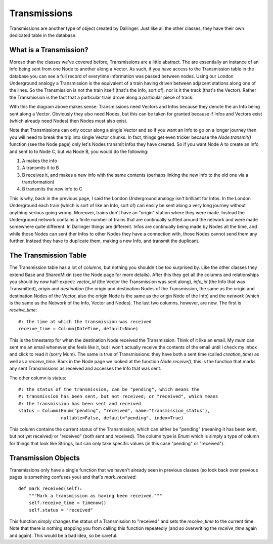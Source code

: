 Transmissions
=============

Transmissions are another type of object created by Dallinger. Just like all the other classes, they have their own dedicated table in the database.

.. figure:: _static/class_chart.jpg
   :alt: 

What is a Transmission?
-----------------------

Moreso than the classes we've covered before, Transmissions are a little abstract. The are essentially an instance of an Info being sent from one Node to another along a Vector. As such, if you have access to the Transmission table in the database you can see a full record of everytime information was passed between nodes. Using our London Underground analogy a Transmission is the equivalent of a train having driven between adjacent stations along one of the lines. So the Transmission is not the train itself (that's the Info, sort of), nor is it the track (that's the Vector). Rather the Transmission is the fact that a particular train drove along a particular piece of track.

With this the diagram above makes sense: Transmissions need Vectors and Infos because they denote the an Info being sent along a Vector. Obviously they also need Nodes, but this can be taken for granted because if Infos and Vectors exist (which already need Nodes) then Nodes must also exist.

Note that Transmissions can only occur along a single Vector and so if you want an Info to go on a longer journey then you will need to break the trip into single Vector chunks. In fact, things get even tricker because the `Node.transmit()` function (see the Node page) only let's Nodes transmit Infos they have created. So if you want Node A to create an Info and sent to to Node C, but via Node B, you would do the following:

1. A makes the info
2. A transmits it to B
3. B receives it, and makes a new info with the same contents (perhaps linking the new info to the old one via a transformation)
4. B transmits the new info to C

This is why, back in the previous page, I said the London Underground analogy isn't brilliant for Infos. In the London Underground each train (which is sort of like an Info, sort of) can easily be sent along a very long journey without anything serious going wrong. Moreover, trains don't have an "origin" station where they were made. Instead the Underground network contains a finite number of trains that are continually suffled around the network and were made somewhere quite different. In Dallinger things are different. Infos are continually being made by Nodes all the time, and while those Nodes can sent ther Infos to other Nodes they have a connection with, those Nodes cannot send them any further. Instead they have to duplicate them, making a new Info, and transmit the duplicant.


The Transmission Table
----------------------

The Transmission table has a lot of columns, but nothing you shouldn't be too surprised by. Like the other classes they extend Base and SharedMixin (see the Node page for more details). After this they get all the columns and relationships you should by now half-expect: `vector_id` (the Vector the Transmission was sent along), `info_id` (the Info that was Transmitted), `origin` and `destination` (the origin and destination Nodes of the Transmission, the same as the origin and destination Nodes of the Vector, also the origin Node is the same as the origin Node of the Info) and the `network` (which is the same as the Network of the Info, Vector and Nodes). The last two columns, however, are new. The first is `receive_time`:
::

    #: the time at which the transmission was received
    receive_time = Column(DateTime, default=None)

This is the timestamp for when the destination Node received the Transmission. Think of it like an email. My mum can sent me an email whenever she feels like it, but I won't actually receive the contents of the email until I check my inbox and click to read it (sorry Mum). The same is true of Transmissions: they have both a sent time (called `creation_time`) as well as a `receive_time`. Back in the Node page we looked at the function `Node.receive()`, this is the function that marks any sent Transmissions as received and accesses the Info that was sent.

The other column is status:
::

    #: the status of the transmission, can be "pending", which means the
    #: transmission has been sent, but not received; or "received", which means
    #: the transmission has been sent and received
    status = Column(Enum("pending", "received", name="transmission_status"),
                    nullable=False, default="pending", index=True)

This column contains the current status of the Transmission, which can either be "pending" (meaning it has been sent, but not yet received) or "received" (both sent and received). The column type is `Enum` which is simply a type of column for things that look like Strings, but can only take specific values (in this case "pending" or "received").

Transmission Objects
--------------------

Transmissions only have a single function that we haven't already seen in previous classes (so look back over previous pages is something confuses you) and that's `mark_received`:
::

    def mark_received(self):
        """Mark a transmission as having been received."""
        self.receive_time = timenow()
        self.status = "received"

This function simply changes the status of a Transmission to "received" and sets the `receive_time` to the current time. Note that there is nothing stopping you from calling this function repeatedly (and so overwriting the `receive_time` again and again). This would be a bad idea, so be careful.

